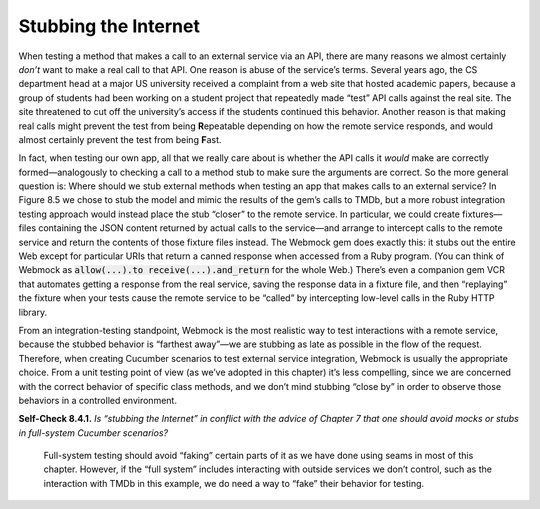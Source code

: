 Stubbing the Internet 
====================================

When testing a method that makes a call to an external service via an API, 
there are many reasons we almost certainly *don’t* want to make a real call 
to that API. One reason is abuse of the service’s terms. Several years ago, 
the CS department head at a major US university received a complaint from 
a web site that hosted academic papers, because a group of students had been 
working on a student project that repeatedly made “test” API calls against 
the real site. The site threatened to cut off the university’s access if 
the students continued this behavior. Another reason is that making real 
calls might prevent the test from being **R**\epeatable depending on how the remote 
service responds, and would almost certainly prevent the test from being **F**\ast.

In fact, when testing our own app, all that we really care about is whether the API 
calls it *would* make are correctly formed—analogously to checking a call to a method 
stub to make sure the arguments are correct. So the more general question is: Where 
should we stub external methods when testing an app that makes calls to an external 
service? In Figure 8.5 we chose to stub the model and mimic the results of the gem’s 
calls to TMDb, but a more robust integration testing approach would instead place the 
stub “closer” to the remote service. In particular, we could create fixtures—files 
containing the JSON content returned by actual calls to the service—and arrange to 
intercept calls to the remote service and return the contents of those fixture files 
instead. The Webmock gem does exactly this: it stubs out the entire Web except for 
particular URIs that return a canned response when accessed from
a Ruby program. (You can think of Webmock as :code:`allow(...).to receive(...).and_return` for the whole Web.) 
There’s even a companion gem VCR that automates getting a response from the real service, 
saving the response data in a fixture file, and then “replaying” the fixture when your tests 
cause the remote service to be “called” by intercepting low-level calls in the Ruby HTTP library.

From an integration-testing standpoint, Webmock is the most realistic way to test interactions 
with a remote service, because the stubbed behavior is “farthest away”—we are stubbing as late 
as possible in the flow of the request. Therefore, when creating Cucumber scenarios to test 
external service integration, Webmock is usually the appropriate choice. From a unit testing 
point of view (as we’ve adopted in this chapter) it’s less compelling, since we are concerned 
with the correct behavior of specific class methods, and we don’t mind stubbing “close by” in 
order to observe those behaviors in a controlled environment.

**Self-Check 8.4.1.** *Is “stubbing the Internet” in conflict with the advice of Chapter 7 
that one should avoid mocks or stubs in full-system Cucumber scenarios?*

    Full-system testing should avoid “faking” certain parts of it as we have done using 
    seams in most of this chapter. However, if the “full system” includes interacting with 
    outside services we don’t control, such as the interaction with TMDb in this example, 
    we do need a way to “fake” their behavior for testing.